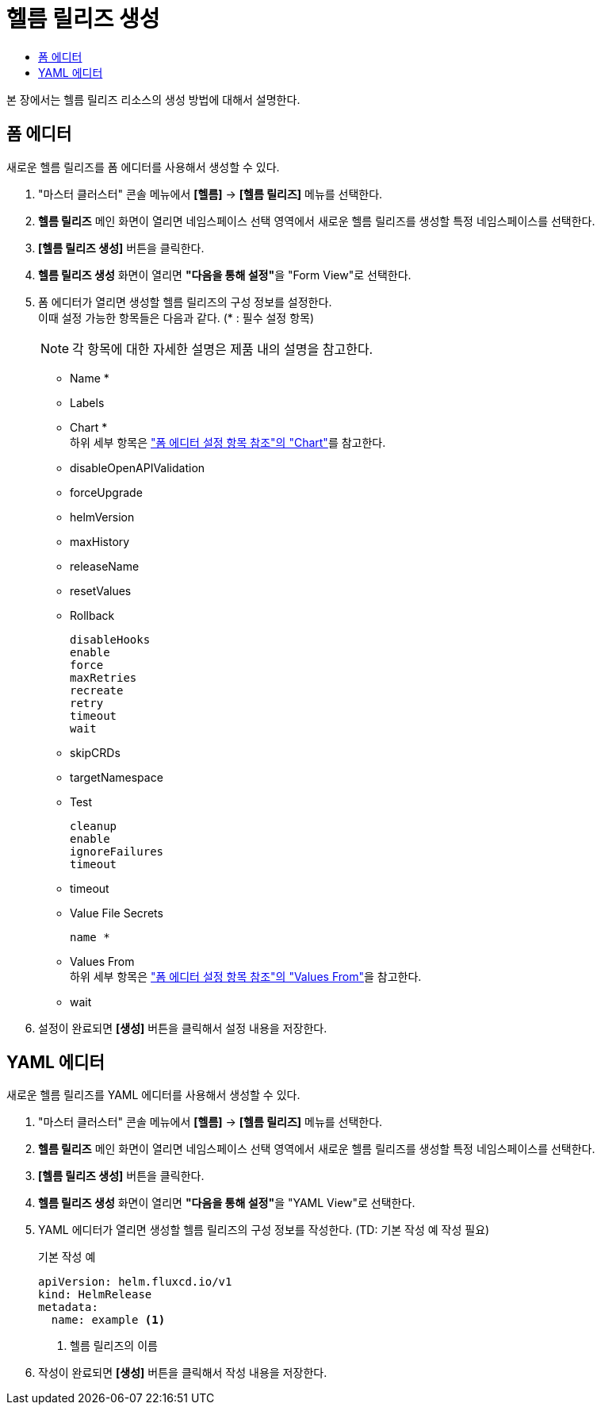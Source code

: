 = 헬름 릴리즈 생성
:toc:
:toc-title:

본 장에서는 헬름 릴리즈 리소스의 생성 방법에 대해서 설명한다.

== 폼 에디터

새로운 헬름 릴리즈를 폼 에디터를 사용해서 생성할 수 있다.

. "마스터 클러스터" 콘솔 메뉴에서 *[헬름]* -> *[헬름 릴리즈]* 메뉴를 선택한다.
. *헬름 릴리즈* 메인 화면이 열리면 네임스페이스 선택 영역에서 새로운 헬름 릴리즈를 생성할 특정 네임스페이스를 선택한다.
. *[헬름 릴리즈 생성]* 버튼을 클릭한다.
. *헬름 릴리즈 생성* 화면이 열리면 **"다음을 통해 설정"**을 "Form View"로 선택한다.
. 폼 에디터가 열리면 생성할 헬름 릴리즈의 구성 정보를 설정한다. +
이때 설정 가능한 항목들은 다음과 같다. (* : 필수 설정 항목)
+
NOTE: 각 항목에 대한 자세한 설명은 제품 내의 설명을 참고한다.

* Name *
* Labels
* Chart * +
하위 세부 항목은 xref:../form-set-item.adoc#Chart["폼 에디터 설정 항목 참조"의 "Chart"]를 참고한다.
* disableOpenAPIValidation
* forceUpgrade
* helmVersion
* maxHistory
* releaseName
* resetValues
* Rollback
+
----
disableHooks
enable
force
maxRetries
recreate
retry
timeout
wait
----
* skipCRDs
* targetNamespace
* Test
+
----
cleanup
enable
ignoreFailures
timeout
----
* timeout
* Value File Secrets
+
----
name *
----
* Values From +
하위 세부 항목은 xref:../form-set-item.adoc#ValuesFrom["폼 에디터 설정 항목 참조"의 "Values From"]을 참고한다.
* wait

. 설정이 완료되면 *[생성]* 버튼을 클릭해서 설정 내용을 저장한다.

== YAML 에디터

새로운 헬름 릴리즈를 YAML 에디터를 사용해서 생성할 수 있다.

. "마스터 클러스터" 콘솔 메뉴에서 *[헬름]* -> *[헬름 릴리즈]* 메뉴를 선택한다.
. *헬름 릴리즈* 메인 화면이 열리면 네임스페이스 선택 영역에서 새로운 헬름 릴리즈를 생성할 특정 네임스페이스를 선택한다.
. *[헬름 릴리즈 생성]* 버튼을 클릭한다.
. *헬름 릴리즈 생성* 화면이 열리면 **"다음을 통해 설정"**을 "YAML View"로 선택한다.
. YAML 에디터가 열리면 생성할 헬름 릴리즈의 구성 정보를 작성한다. (TD: 기본 작성 예 작성 필요)
+
.기본 작성 예
[source,yaml]
----
apiVersion: helm.fluxcd.io/v1
kind: HelmRelease
metadata:
  name: example <1>
----
+
<1> 헬름 릴리즈의 이름

. 작성이 완료되면 *[생성]* 버튼을 클릭해서 작성 내용을 저장한다.